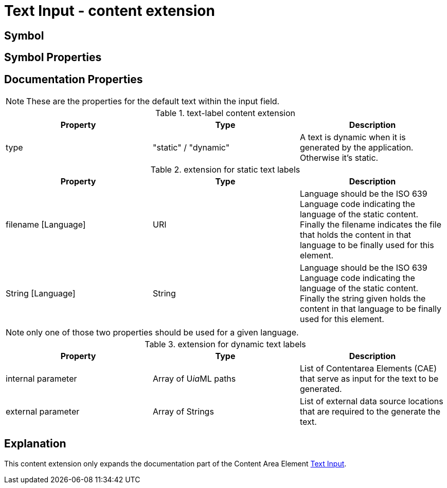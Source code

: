 = Text Input - content extension
:icons: font
ifdef::env-github[]
:tip-caption: :bulb:
:note-caption: :information_source:
:important-caption: :heavy_exclamation_mark:
:caution-caption: :fire:
:warning-caption: :warning:
endif::[]

== Symbol

== Symbol Properties

== Documentation Properties

NOTE: These are the properties for the default text within the input field.
[options=header]
.text-label content extension
|===
| Property | Type | Description
| type | "static" / "dynamic" | A text is dynamic when it is generated by the application.
Otherwise it's static.
|=== 

.extension for static text labels
[options=header]
|===
| Property | Type | Description
| filename [Language] | URI | Language should be the ISO 639 Language code indicating the language of the static content. +
Finally the filename indicates the file that holds the content in that language to be finally used for this element.
| String [Language] | String | Language should be the ISO 639 Language code indicating the language of the static content. +
Finally the string given holds the content in that language to be finally used for this element.
|===
NOTE: only one of those two properties should be used for a given language.

.extension for dynamic text labels
[options=header]
|===
| Property | Type | Description
| internal parameter | Array of U__ia__ML paths | List of Contentarea Elements (CAE) that serve as input for the text to be generated.
| external parameter | Array of Strings | List of external data source locations that are required to the generate the text.
|===

== Explanation

This content extension only expands the documentation part of the Content Area Element link:../../../core/cad/cad-text-input/README.adoc[Text Input].  
